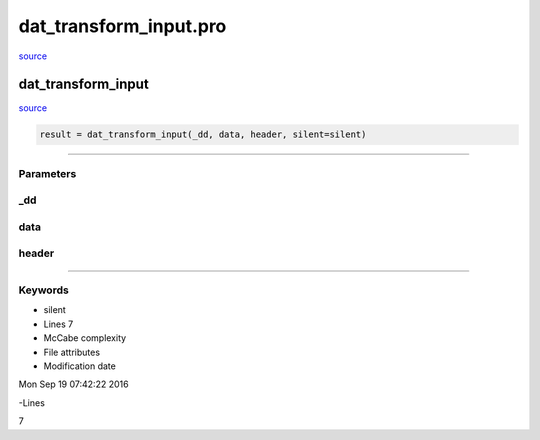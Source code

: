 dat\_transform\_input.pro
===================================================================================================

`source <./`dat_transform_input.pro>`_

























dat\_transform\_input
________________________________________________________________________________________________________________________



`source <./`dat_transform_input.pro>`_

.. code:: IDL

 result = dat_transform_input(_dd, data, header, silent=silent)










+++++++++++++++++++++++++++++++++++++++++++++++++++++++++++++++++++++++++++++++++++++++++++++++++++++++++++++++++++++++++++++++++++++++++++++++++++++++++++++++++++++++++++++


Parameters
----------




\_dd
-----------------------------------------------------------------------------






data
-----------------------------------------------------------------------------






header
-----------------------------------------------------------------------------






+++++++++++++++++++++++++++++++++++++++++++++++++++++++++++++++++++++++++++++++++++++++++++++++++++++++++++++++++++++++++++++++++++++++++++++++++++++++++++++++++++++++++++++++++




Keywords
--------


.. _silent
- silent 












- Lines 7
- McCabe complexity







- File attributes


- Modification date

Mon Sep 19 07:42:22 2016

-Lines


7








